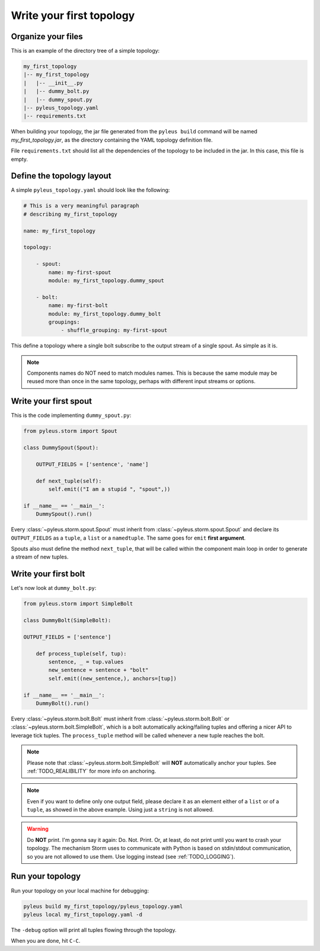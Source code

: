 .. _tutorial:

Write your first topology
=========================

Organize your files
-------------------

This is an example of the directory tree of a simple topology:

.. code-block:: none

   my_first_topology
   |-- my_first_topology
   |   |-- __init__.py
   |   |-- dummy_bolt.py
   |   |-- dummy_spout.py
   |-- pyleus_topology.yaml
   |-- requirements.txt

When building your topology, the jar file generated from the ``pyleus build`` command will be named `my_first_topology.jar`, as the directory containing the YAML topology definition file.

File ``requirements.txt`` should list all the dependencies of the topology to be included in the jar. In this case, this file is empty.

  .. seealso:: If you want to specify a different path for your requirements file, please see :ref:`TODO_REQUIREMENTS_IN_YAML`. If you want to install some dependencies for all yuor topologies, see :ref:`configuration` instead.

Define the topology layout
--------------------------

A simple ``pyleus_topology.yaml`` should look like the following:

.. code-block:: yaml

   # This is a very meaningful paragraph
   # describing my_first_topology

   name: my_first_topology

   topology:

       - spout:
           name: my-first-spout
           module: my_first_topology.dummy_spout

       - bolt:
           name: my-first-bolt
           module: my_first_topology.dummy_bolt
           groupings:
               - shuffle_grouping: my-first-spout

This define a topology where a single bolt subscribe to the output stream of a single spout. As simple as it is.

.. note::

   Components names do NOT need to match modules names. This is because the same module may be reused more than once in the same topology, perhaps with different input streams or options.

Write your first spout
----------------------

This is the code implementing ``dummy_spout.py``:

.. code-block:: python

   from pyleus.storm import Spout

   class DummySpout(Spout):

       OUTPUT_FIELDS = ['sentence', 'name']

       def next_tuple(self):
           self.emit(("I am a stupid ", "spout",))

   if __name__ == '__main__':
       DummySpout().run()

Every :class:`~pyleus.storm.spout.Spout` must inherit from :class:`~pyleus.storm.spout.Spout` and declare its ``OUTPUT_FIELDS`` as a ``tuple``, a ``list`` or a ``namedtuple``. The same goes for ``emit`` **first argument**.

Spouts also must define the method ``next_tuple``, that will be called within the component main loop in order to generate a stream of new tuples.

.. seealso:: If you want to enable tuple tracking and leverage Storm reliability features, please read :ref:`TODO_RELIABILITY`.

.. seealso:: For complete API documentation, see :ref:`spout`.

Write your first bolt
---------------------

Let's now look at ``dummy_bolt.py``:

.. code-block:: python

   from pyleus.storm import SimpleBolt

   class DummyBolt(SimpleBolt):

   OUTPUT_FIELDS = ['sentence']

       def process_tuple(self, tup):
           sentence, _ = tup.values
           new_sentence = sentence + "bolt"
           self.emit((new_sentence,), anchors=[tup])

   if __name__ == '__main__':
       DummyBolt().run()

Every :class:`~pyleus.storm.bolt.Bolt` must inherit from :class:`~pyleus.storm.bolt.Bolt` or :class:`~pyleus.storm.bolt.SimpleBolt`, which is a bolt automatically acking/failing tuples and offering a nicer API to leverage tick tuples. The ``process_tuple`` method will be called whenever a new tuple reaches the bolt.

.. note::

   Please note that :class:`~pyleus.storm.bolt.SimpleBolt` will **NOT** automatically anchor your tuples. See :ref:`TODO_REALIBILITY` for more info on anchoring.

.. note::

   Even if you want to define only one output field, please declare it as an element either of a ``list`` or of a ``tuple``, as showed in the above example. Using just a ``string`` is not allowed.

.. seealso:: For complete API documentation, see :ref:`bolt`.

.. warning::

   Do **NOT** print. I'm gonna say it again: Do. Not. Print. Or, at least, do not print until you want to crash your topology. The mechanism Storm uses to communicate with Python is based on stdin/stdout communication, so you are not allowed to use them. Use logging instead (see :ref:`TODO_LOGGING`).

Run your topology
-----------------

Run your topology on your local machine for debugging:

.. code-block:: none

   pyleus build my_first_topology/pyleus_topology.yaml
   pyleus local my_first_topology.yaml -d

The ``-debug`` option will print all tuples flowing through the topology.

When you are done, hit ``C-C``.
